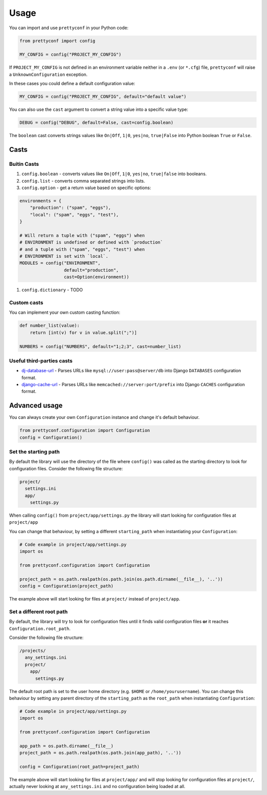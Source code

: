 Usage
-----

You can import and use ``prettyconf`` in your Python code:

.. code-block:: python

    from prettyconf import config

    MY_CONFIG = config("PROJECT_MY_CONFIG")

If ``PROJECT_MY_CONFIG`` is not defined in an environment variable neither in a
``.env`` (or ``*.cfg``) file, ``prettyconf`` will raise a
``UnknownConfiguration`` exception.

In these cases you could define a default configuration value:

.. code-block:: python

    MY_CONFIG = config("PROJECT_MY_CONFIG", default="default value")

You can also use the ``cast`` argument to convert a string value into
a specific value type:

.. code-block:: python

    DEBUG = config("DEBUG", default=False, cast=config.boolean)

The ``boolean`` cast converts strings values like ``On|Off``, ``1|0``,
``yes|no``, ``true|False`` into Python boolean ``True`` or ``False``.


Casts
~~~~~

Buitin Casts
++++++++++++

#. ``config.boolean`` - converts values like ``On|Off``, ``1|0``, ``yes|no``,
   ``true|false`` into booleans.
#. ``config.list`` - converts comma separated strings into lists.
#. ``config.option`` - get a return value based on specific options:

.. code-block:: python

    environments = {
        "production": ("spam", "eggs"),
        "local": ("spam", "eggs", "test"),
    }

    # Will return a tuple with ("spam", "eggs") when
    # ENVIRONMENT is undefined or defined with `production`
    # and a tuple with ("spam", "eggs", "test") when
    # ENVIRONMENT is set with `local`.
    MODULES = config("ENVIRONMENT",
                     default="production",
                     cast=Option(environment))

#. ``config.dictionary`` - TODO


Custom casts
++++++++++++

You can implement your own custom casting function:

.. code-block:: python

   def number_list(value):
       return [int(v) for v in value.split(";")]

   NUMBERS = config("NUMBERS", default="1;2;3", cast=number_list)


Useful third-parties casts
++++++++++++++++++++++++++

* `dj-database-url`_ - Parses URLs like ``mysql://user:pass@server/db`` into
  Django ``DATABASES`` configuration format.
* `django-cache-url`_ - Parses URLs like ``memcached://server:port/prefix``
  into Django ``CACHES`` configuration format.


Advanced usage
~~~~~~~~~~~~~~
You can always create your own ``Configuration`` instance and change it's default behaviour.

.. code-block:: python

    from prettyconf.configuration import Configuration
    config = Configuration()

Set the starting path
+++++++++++++++++++++
By default the library will use the directory of the file where ``config()`` was called 
as the starting directory to look for configuration files. Consider the following file 
structure:

.. code-block:: shell

    project/
      settings.ini
      app/
        settings.py

When calling ``config()`` from ``project/app/settings.py`` the library will start looking
for configuration files at ``project/app``

You can change that behaviour, by setting a different ``starting_path`` when instantiating
your ``Configuration``:

.. code-block:: python

    # Code example in project/app/settings.py
    import os

    from prettyconf.configuration import Configuration

    project_path = os.path.realpath(os.path.join(os.path.dirname(__file__), '..'))
    config = Configuration(project_path)

The example above will start looking for files at ``project/`` instead of ``project/app``.

Set a different root path
+++++++++++++++++++++++++
By default, the library will try to look for configuration files until it finds valid 
configuration files **or** it reaches ``Configuration.root_path``.

Consider the following file structure:

.. code-block:: shell
    
    /projects/
      any_settings.ini
      project/
        app/
          settings.py

The default root path is set to the user home directory (e.g. ``$HOME`` or 
``/home/yourusername``). You can change this behaviour by setting any parent directory 
of the ``starting_path`` as the ``root_path`` when instantiating ``Configuration``:

.. code-block:: python

    # Code example in project/app/settings.py
    import os

    from prettyconf.configuration import Configuration

    app_path = os.path.dirname(__file__)
    project_path = os.path.realpath(os.path.join(app_path), '..'))

    config = Configuration(root_path=project_path)

The example above will start looking for files at ``project/app/`` and will stop looking
for configuration files at ``project/``, actually never looking at ``any_settings.ini``
and no configuration being loaded at all.

.. _dj-database-url: https://github.com/kennethreitz/dj-database-url
.. _django-cache-url: https://github.com/ghickman/django-cache-url


